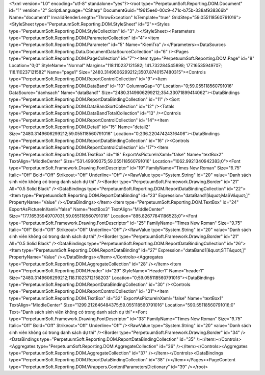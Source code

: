 ﻿<?xml version="1.0" encoding="utf-8" standalone="yes"?><root type="PerpetuumSoft.Reporting.DOM.Document" id="1" version="2" ScriptLanguage="CSharp" DocumentGuid="f9615ee0-00c9-471c-b75b-338af938366b" Name="document1" InvalidRenderLength="ThrowException" IsTemplate="true" GridStep="59.055118560791016"><StyleSheet type="PerpetuumSoft.Reporting.DOM.StyleSheet" id="2"><Styles type="PerpetuumSoft.Reporting.DOM.StyleCollection" id="3" /></StyleSheet><Parameters type="PerpetuumSoft.Reporting.DOM.ParameterCollection" id="4"><Item type="PerpetuumSoft.Reporting.DOM.Parameter" id="5" Name="KiemTra" /></Parameters><DataSources type="PerpetuumSoft.Reporting.Data.DocumentDataSourceCollection" id="6" /><Pages type="PerpetuumSoft.Reporting.DOM.PageCollection" id="7"><Item type="PerpetuumSoft.Reporting.DOM.Page" id="8" Location="0;0" StyleName="Normal" Margins="118.110237121582; 141.732284545898; 177.16535949707; 118.110237121582" Name="page1" Size="2480.3149606299212;3507.8740157480315"><Controls type="PerpetuumSoft.Reporting.DOM.ReportControlCollection" id="9"><Item type="PerpetuumSoft.Reporting.DOM.DataBand" id="10" ColumnsGap="0" Location="0;59.055118560791016" DataSource="danhsach" Name="dataBand1" Size="2480.3149606299212;354.33071899414062"><DataBindings type="PerpetuumSoft.Reporting.DOM.ReportDataBindingCollection" id="11" /><Sort type="PerpetuumSoft.Reporting.DOM.DataBandSortCollection" id="12" /><Totals type="PerpetuumSoft.Reporting.DOM.DataBandTotalCollection" id="13" /><Controls type="PerpetuumSoft.Reporting.DOM.ReportControlCollection" id="14"><Item type="PerpetuumSoft.Reporting.DOM.Detail" id="15" Name="detail2" Size="2480.3149606299212;59.055118560791016" Location="0;236.22047424316406"><DataBindings type="PerpetuumSoft.Reporting.DOM.ReportDataBindingCollection" id="16" /><Controls type="PerpetuumSoft.Reporting.DOM.ReportControlCollection" id="17"><Item type="PerpetuumSoft.Reporting.DOM.TextBox" id="18" ExportAsPictureInXaml="false" Name="textBox2" TextAlign="MiddleCenter" Size="531.49609375;59.055118560791016" Location="1062.9921340942383;0"><Font type="PerpetuumSoft.Framework.Drawing.FontDescriptor" id="19" FamilyName="Times New Roman" Size="9.75" Italic="Off" Bold="Off" Strikeout="Off" Underline="Off" /><RawValue type="System.String" id="20" value="Danh sách sinh viên không có trong danh sách dự thi" /><Border type="PerpetuumSoft.Framework.Drawing.Border" id="21" All="0.5 Solid Black" /><DataBindings type="PerpetuumSoft.Reporting.DOM.ReportDataBindingCollection" id="22"><Item type="PerpetuumSoft.Reporting.DOM.ReportDataBinding" id="23" Expression="dataBand1[&quot;MaSV&quot;]" PropertyName="Value" /></DataBindings></Item><Item type="PerpetuumSoft.Reporting.DOM.TextBox" id="24" ExportAsPictureInXaml="false" Name="textBox3" TextAlign="MiddleCenter" Size="177.16535949707031;59.055118560791016" Location="885.82677841186523;0"><Font type="PerpetuumSoft.Framework.Drawing.FontDescriptor" id="25" FamilyName="Times New Roman" Size="9.75" Italic="Off" Bold="Off" Strikeout="Off" Underline="Off" /><RawValue type="System.String" id="20" value="Danh sách sinh viên không có trong danh sách dự thi" /><Border type="PerpetuumSoft.Framework.Drawing.Border" id="21" All="0.5 Solid Black" /><DataBindings type="PerpetuumSoft.Reporting.DOM.ReportDataBindingCollection" id="26"><Item type="PerpetuumSoft.Reporting.DOM.ReportDataBinding" id="27" Expression="dataBand1[&quot;STT&quot;]" PropertyName="Value" /></DataBindings></Item></Controls><Aggregates type="PerpetuumSoft.Reporting.DOM.AggregateCollection" id="28" /></Item><Item type="PerpetuumSoft.Reporting.DOM.Header" id="29" StyleName="Header1" Name="header1" Size="2480.3149606299212;118.11023712158203" Location="0;59.055118560791016"><DataBindings type="PerpetuumSoft.Reporting.DOM.ReportDataBindingCollection" id="30" /><Controls type="PerpetuumSoft.Reporting.DOM.ReportControlCollection" id="31"><Item type="PerpetuumSoft.Reporting.DOM.TextBox" id="32" ExportAsPictureInXaml="false" Name="textBox1" TextAlign="MiddleCenter" Size="1299.212646484375;59.055118560791016" Location="590.55118560791016;0" Text="Danh sách sinh viên không có trong danh sách dự thi"><Font type="PerpetuumSoft.Framework.Drawing.FontDescriptor" id="33" FamilyName="Times New Roman" Size="9.75" Italic="Off" Bold="Off" Strikeout="Off" Underline="Off" /><RawValue type="System.String" id="20" value="Danh sách sinh viên không có trong danh sách dự thi" /><Border type="PerpetuumSoft.Framework.Drawing.Border" id="34" /><DataBindings type="PerpetuumSoft.Reporting.DOM.ReportDataBindingCollection" id="35" /></Item></Controls><Aggregates type="PerpetuumSoft.Reporting.DOM.AggregateCollection" id="36" /></Item></Controls><Aggregates type="PerpetuumSoft.Reporting.DOM.AggregateCollection" id="37" /></Item></Controls><DataBindings type="PerpetuumSoft.Reporting.DOM.ReportDataBindingCollection" id="38" /></Item></Pages><PageContent type="PerpetuumSoft.Reporting.DOM.Wrappers.ContentParametersDictionary" id="39" /></root>